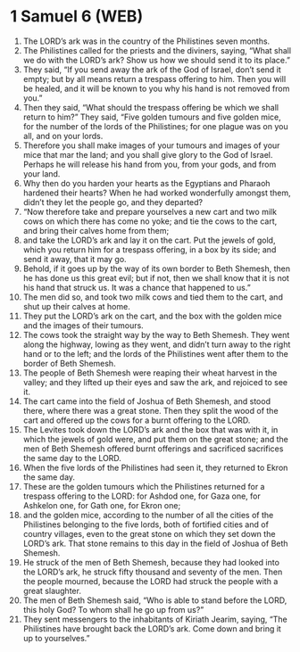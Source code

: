 * 1 Samuel 6 (WEB)
:PROPERTIES:
:ID: WEB/09-1SA06
:END:

1. The LORD’s ark was in the country of the Philistines seven months.
2. The Philistines called for the priests and the diviners, saying, “What shall we do with the LORD’s ark? Show us how we should send it to its place.”
3. They said, “If you send away the ark of the God of Israel, don’t send it empty; but by all means return a trespass offering to him. Then you will be healed, and it will be known to you why his hand is not removed from you.”
4. Then they said, “What should the trespass offering be which we shall return to him?” They said, “Five golden tumours and five golden mice, for the number of the lords of the Philistines; for one plague was on you all, and on your lords.
5. Therefore you shall make images of your tumours and images of your mice that mar the land; and you shall give glory to the God of Israel. Perhaps he will release his hand from you, from your gods, and from your land.
6. Why then do you harden your hearts as the Egyptians and Pharaoh hardened their hearts? When he had worked wonderfully amongst them, didn’t they let the people go, and they departed?
7. “Now therefore take and prepare yourselves a new cart and two milk cows on which there has come no yoke; and tie the cows to the cart, and bring their calves home from them;
8. and take the LORD’s ark and lay it on the cart. Put the jewels of gold, which you return him for a trespass offering, in a box by its side; and send it away, that it may go.
9. Behold, if it goes up by the way of its own border to Beth Shemesh, then he has done us this great evil; but if not, then we shall know that it is not his hand that struck us. It was a chance that happened to us.”
10. The men did so, and took two milk cows and tied them to the cart, and shut up their calves at home.
11. They put the LORD’s ark on the cart, and the box with the golden mice and the images of their tumours.
12. The cows took the straight way by the way to Beth Shemesh. They went along the highway, lowing as they went, and didn’t turn away to the right hand or to the left; and the lords of the Philistines went after them to the border of Beth Shemesh.
13. The people of Beth Shemesh were reaping their wheat harvest in the valley; and they lifted up their eyes and saw the ark, and rejoiced to see it.
14. The cart came into the field of Joshua of Beth Shemesh, and stood there, where there was a great stone. Then they split the wood of the cart and offered up the cows for a burnt offering to the LORD.
15. The Levites took down the LORD’s ark and the box that was with it, in which the jewels of gold were, and put them on the great stone; and the men of Beth Shemesh offered burnt offerings and sacrificed sacrifices the same day to the LORD.
16. When the five lords of the Philistines had seen it, they returned to Ekron the same day.
17. These are the golden tumours which the Philistines returned for a trespass offering to the LORD: for Ashdod one, for Gaza one, for Ashkelon one, for Gath one, for Ekron one;
18. and the golden mice, according to the number of all the cities of the Philistines belonging to the five lords, both of fortified cities and of country villages, even to the great stone on which they set down the LORD’s ark. That stone remains to this day in the field of Joshua of Beth Shemesh.
19. He struck of the men of Beth Shemesh, because they had looked into the LORD’s ark, he struck fifty thousand and seventy of the men. Then the people mourned, because the LORD had struck the people with a great slaughter.
20. The men of Beth Shemesh said, “Who is able to stand before the LORD, this holy God? To whom shall he go up from us?”
21. They sent messengers to the inhabitants of Kiriath Jearim, saying, “The Philistines have brought back the LORD’s ark. Come down and bring it up to yourselves.”
